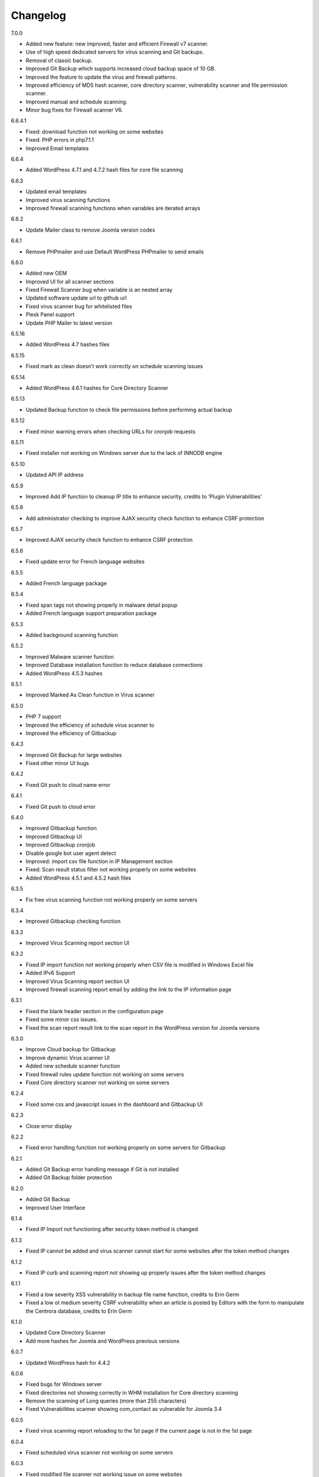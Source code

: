 Changelog
*****************************************

7.0.0

* Added new feature: new improved, faster and efficient Firewall v7 scanner.
* Use of high speed dedicated servers for virus scanning and Git backups.
* Removal of classic backup.
* Improved Git Backup which supports increased cloud backup space of 10 GB.
* Improved the feature to update the virus and firewall patterns.
* Improved efficiency of MD5 hash scanner, core directory scanner, vulnerability scanner and file permission scanner.
* Improved manual and schedule scanning.
* Minor bug fixes for Firewall scanner V6.

6.6.4.1

* Fixed: download function not working on some websites
* Fixed: PHP errors in php7.1.1
* Improved Email templates

6.6.4

* Added WordPress 4.7.1 and 4.7.2 hash files for core file scanning

6.6.3

* Updated email templates
* Improved virus scanning functions
* Improved firewall scanning functions when variables are iterated arrays

6.6.2

* Update Mailer class to remove Joomla version codes

6.6.1

* Remove PHPmailer and use Default WordPress PHPmailer to send emails

6.6.0

* Added new OEM
* Improved UI for all scanner sections
* Fixed Firewall Scanner bug when variable is an nested array
* Updated software update url to github url
* Fixed virus scanner bug for whitelisted files
* Plesk Panel support
* Update PHP Mailer to latest version

6.5.16

* Added WordPress 4.7 hashes files

6.5.15

* Fixed mark as clean doesn’t work correctly on schedule scanning issues

6.5.14

* Added WordPress 4.6.1 hashes for Core Directory Scanner

6.5.13

* Updated Backup function to check file permissions before performing actual backup

6.5.12

* Fixed minor warning errors when checking URLs for cronjob requests

6.5.11

* Fixed installer not working on Windows server due to the lack of INNODB engine

6.5.10

* Updated API IP address

6.5.9

* Improved Add IP function to cleanup IP title to enhance security, credits to ‘Plugin Vulnerabilities’

6.5.8

* Add administrator checking to improve AJAX security check function to enhance CSRF protection

6.5.7

* Improved AJAX security check function to enhance CSRF protection

6.5.6

* Fixed update error for French language websites

6.5.5

* Added French language package

6.5.4

* Fixed span tags not showing properly in malware detail popup
* Added French language support preparation package

6.5.3

* Added background scanning function

6.5.2

* Improved Malware scanner function
* Improved Database installation function to reduce database connections
* Added WordPress 4.5.3 hashes

6.5.1

* Improved Marked As Clean function in Virus scanner

6.5.0

* PHP 7 support
* Improved the efficiency of schedule virus scanner to
* Improved the efficiency of Gitbackup

6.4.3

* Improved Git Backup for large websites
* Fixed other minor UI bugs

6.4.2

* Fixed Git push to cloud name error

6.4.1

* Fixed Git push to cloud error

6.4.0

* Improved Gitbackup function
* Improved Gitbackup UI
* Improved Gitbackup cronjob
* Disable google bot user agent detect
* Improved: import csv file function in IP Management section
* Fixed: Scan result status filter not working properly on some websites
* Added WordPress 4.5.1 and 4.5.2 hash files

6.3.5

* Fix free virus scanning function not working properly on some servers

6.3.4

* Improved Gitbackup checking function

6.3.3

* Improved Virus Scanning report section UI

6.3.2

* Fixed IP import function not working properly when CSV file is modified in Windows Excel file
* Added IPv6 Support
* Improved Virus Scanning report section UI
* Improved firewall scanning report email by adding the link to the IP information page

6.3.1

* Fixed the blank header section in the configuration page
* Fixed some minor css issues.
* Fixed the scan report result link to the scan report in the WordPress version for Joomla versions

6.3.0

* Improve Cloud backup for Gitbackup
* Improve dynamic Virus scanner UI
* Added new schedule scanner function
* Fixed firewall rules update function not working on some servers
* Fixed Core directory scanner not working on some servers

6.2.4

* Fixed some css and javascript issues in the dashboard and Gitbackup UI

6.2.3

* Close error display

6.2.2

* Fixed error handling function not working properly on some servers for Gitbackup

6.2.1

* Added Git Backup error handling message if Git is not installed
* Added Git Backup folder protection

6.2.0

* Added Git Backup
* Improved User Interface

6.1.4

* Fixed IP Import not functioning after security token method is changed

6.1.3

* Fixed IP cannot be added and virus scanner cannot start for some websites after the token method changes

6.1.2

* Fixed IP curb and scanning report not showing up properly issues after the token method changes

6.1.1

* Fixed a low severity XSS vulnerability in backup file name function, credits to Erin Germ
* Fixed a low ot medium severity CSRF vulnerability when an article is posted by Editors with the form to manipulate the Centrora database, credits to Erin Germ

6.1.0

* Updated Core Directory Scanner
* Add more hashes for Joomla and WordPress previous versions

6.0.7

* Updated WordPress hash for 4.4.2

6.0.6

* Fixed bugs for Windows server
* Fixed directories not showing correctly in WHM installation for Core directory scanning
* Remove the scanning of Long queries (more than 255 characters)
* Fixed Vulnerabilities scanner showing com_contact as vulnerable for Joomla 3.4

6.0.5

* Fixed virus scanning report reloading to the 1st page if the current page is not in the 1st page

6.0.4

* Fixed scheduled virus scanner not working on some servers

6.0.3

* Fixed modified file scanner not working issue on some websites
* Fixed virus scanner report csv file not working properly on WordPress websites
* Fixed email template not showing properly when the save button is clicked the from the second time

6.0.2

* Harden the website by adding one rule to prevent remote execution vulnerability
* Fixed PHP notice message for advance firewall scanner
* Add Joomla remote code execution vulnerability protection
* Fixed virus scanner notice warnings
* Add function to block IPs with malicious user agents
* Add function to block IPs with fake google bots
* Updated Email template editing function

6.0.1

* Added more rules in checking malicious user agent
* Removed Google Authentication in Block page when the option is turned off
* Updated mail class
* Fixed configuration setting not saved successfully on some servers

6.0.0

* Added: Brand New Look and feel! – We took valuable feedback from you our customers and revamped the look of Centrora Security. Give it a go, we think you will love it!
* Added: Help text to give users a better understanding of each configuration setting
* Added: Strong Password Enforcement under Firewall configuration settings
* Added: A What’s New section where you can view News of security and other related posts from our own security consultants – learn what you can do to harden your site’s security
* Enhancement: Merge Firewall Configuration Functions
* Enhancement: Improved firewall configuration settings layout – Rearranged & simplified configuration settings
* Enhancement: Reduced duplicate functions under Firewall
* Enhancement: Improved site navigation speed
* Enhancement: Changelog view under what’s new to get details of each release

5.0.8

* Enhancement: Improve file upload function to have better user experience

5.0.7

* Enhancement: Hide errors for all situations
* Enhancement: Add extra protection on data folder

5.0.6

* Fixed: Language file not loaded properly for scheduled virus scanning.

5.0.5

* Fixed: The syntax for OEM version does not work in PHP version 5.3 that caused some websites not working properly
* Added: Administrator URL protection for both WordPress, Joomla and Suite versions
* Added: Security Manager Account management section to add a security manager account to manage Centrora Security
* Enhancement: Enhanced CSS and UI support for OEM partners
* Added: Security warning message in configuration page to enable the Centrora System plugin for Joomla and Suite users
* Bug fixed: Suite version only – fixed errors showing in the administrator menus
* Bug fixed: Suite version only – JFactory not found error when loading the language tags

5.0.4

* Added: Added file upload logging function for premium users
* Enhancement: Enhanced the panel for allowed file extensions for file uploads

5.0.3

* Fixed: Fixed the Firewall checking warning message shows incorrectly when the firewall is turned on

5.0.2

* Enhancement: Improve the virus scanner and scanner report to use stricter patterns to avoid false alerts

5.0.1

* Enhancement: Change the virus scanner to use stricter patterns during the scanning to avoid false alerts

5.0.0

* Added: Brand New Look and feel! – We took valuable feedback from you our customers and revamped the look of Centrora Security. Give it a go, we think you will love it!
* Added: Help text to give users a better understanding of each configuration setting
* Added: Strong Password Enforcement under Firewall configuration settings
* Added: A What’s New section where you can view News of security and other related posts from our own security consultants – learn what you can do to harden your site’s security
* Enhancement: Merge Firewall Configuration Functions
* Enhancement: Improved firewall configuration settings layout – Rearranged & simplified configuration settings
* Enhancement: Reduced duplicate functions under Firewall
* Enhancement: Improved site navigation speed
* Enhancement: Changelog view under what’s new to get details of each release
* Enhancement: Improved Dashboard design (Phase 1) – expect more to come!
* Fixed: Audit page fixes to “Fix” button
* Fixed: Other minor visual bug fixes
* Fixed: Minor JS fixes for data pagination

4.9.4

* Enhancement: improve firewall scanner to avoid an warning error when returning scanning results
* Enhancement: improve virus scanner to detect PHP injection scripts faster

4.9.3

* Fixed: Fixed firewall version not updated when using the Update Signature function
* Fixed: Fixed virus Pattern update was not successful for some servers when using the Update Virus Pattern function

4.9.2

* Enhancement: Improved the returned message after the firewall signature is updated.

4.9.1

* Fixed: Fixed the signature update function in Advance Firewall Panel
* Fixed: Fixed backup panel not showing up properly in some servers with PHP version lower than 5.4
* Fixed: Minor fix for Javascript functions
* Updated: updated the Danish language file

4.9.0

* Added: Add Google Drive backup
* Added: Feature Requests #91: Back up function Offer other Options for Low server memory constraint users
* Added: Support for larger file size uploads (cloud backup)
* Added: Feature Requests #124: Add manual update function in the admin backend
* Added: Feature Requests #167: Add download virus pattern function to virus scanner section
* Enhancement: Improved backup Upload time – Faster More efficient Cloud Backups.
* Enhancement: Split backups for manageable file sizes
* Enhancement: Backup option for timeout constraint servers (during files backup )
* : Improvements #119: Reorganise Menu System for better navigability
* Fix: Scheduled backup function fixes
* Fix: Bugs #85: Creating Backup Zip fails for some users
* Fix: Bugs #127: Premium Subscription multisite login Issues
* Fix: Bugs #161: Email template mass
* Fix: Minor UI fixes
* Fixed: Fixed warning error: “Undefined property: stdClass::$ischecked in fwscanner.php”

4.8.5

* Fixed: Fixed Quarantine file failed issue in Joomla component version

4.8.4

* Fixed: Ban IP page css not loaded properly for some websites

4.8.3

* Fixed: duplicated IP in IP management

4.8.2

* Enhancement: Improved firewall scanner class to remove miscellaneous warning errors
* Enhancement: Improved firewall management codes to avoid duplicated IP showing in the IP management section
* Enhancement: Added variable validation function on backup path variable in backup management section
* Enhancement: Improved Dropbox and One Drive Authentication function

4.8.1

* Fixed: Schedule Tasks hour selector saving the wrong time on the server.
* Added: Added email template restore function.

4.8.0

* Added: New and Improved Schedule Task: Set and forget, get notified,
* Added: Feature Requests #120: Scheduled backup function
* Added: Feature Requests #123: Add Ondrive backup
* Added: Feature Requests #130: WooCommerce Support on Variables Scanner
* Added: Feature Requests #137: ADD OEM Login Page
* Enhancement: Cloud backup folder structure now includes better support for multiple sites backup
* Enhancement: Schedule Scanner minor UI Improvements
* Enhancement: Save backup time of new backups made
* Enhancement: Schedule Task toggle Activate/Deactivate
* Enhancement: Improvements #121: Dashboard Links to Data
* Enhancement: Numerous other minor Enhancements and fixes
* Enhancement: Improvements #126: curb Session: Login Status
* Fixed: Schedule Scanner failed for a few users
* Fixed: Bugs #122: Dashboard popup error, on low resource servers.
* Fixed: Bugs #125: Dropbox Unlink Account Fails to Relink later
* Fixed: Bugs #129: Fix Audit my Site broken actions
* Fixed: Bugs #132: Fix CronJobs Msg: Link for “contact support team” in WP
* Fixed: Bugs #142: Virus Scanner Maximum Database connection saving error
* Fixed: Several minor tweaks and fixes

4.7.1

* Enhancement: Improve the IP Mask function in the Add IP Form
* Fixed: Some whitelisted variables are still being scanned in Basic Firewall
* Fixed: Fixed ‘PhpmailerException’ class redeclaration issue

4.7.0

* Added: Feature Requests #87: Add self unblock support
* Added: Feature Requests #90: OEM user access curb
* Added: Feature Requests #92: Ability to edit alert notification email template
* Enhancement: Improvements #96: For admin to receive emails, adding the domain in the email so the administrator knows which domain the attack is from
* Enhancement: Improvements #97: Add units on traffic map and fix Facebook like box errors
* Enhancement: Improvements #106: Improve the block page layout and design
* Enhancement: Improvements #108: Only send email out when the domains are matched in the attack
* Enhancement: Improvements #115: Log in page improvement and bug fix
* Fixed: Bugs #89: Virus Scanner Cronjob Stops
* Fixed: Bugs #93: Language codes missing in Admin email panel
* Fixed: Bugs #102: IP address not showing correctly when suite installed on Mac
* Fixed: Bugs #109: Windows server support (from Scott)
* Fixed: Bugs #110: Subscription Logout 500 Internal Server Error
* Fixed: Subscription checkout JQuery tag
* Fixed: Various other minor bug fixes and improvements

4.6.2

* Fixed: Fixed Windows server cannot add IP into the database issue – Credits to Scott Berry (www.processingpoint.com) to report this issue
* Fixed: Fixed IP cannot be added into the IP Management panel when there is a 0 on the left side of each part of the IP address

4.6.1

* Enhancement: Improve file permissions and virus scanner custom scanning directory function
* Fixed: Fix premium service page cannot login issue

4.6.0

* Added: Feature Requests #7: Dropbox Backup
* Added: Feature Requests #14: More functions in Scan Report
* Added: Feature Requests #71: Add a filter into the IP management section to filter IPs for specific type of variable
* Added: Feature Requests #84: Add directory tree map into the virus scanner
* Added: Feature Requests #86: Add a function to insert the oem customer id into the Configuration table
* Added: Feature Requests #90: OEM user access curb
* Enhancement: Added the direct access link to the IP address that is reported as spammers by the spammer detection function.
* Enhancement: Improvements #76: Add Subscription modal to the premium service
* Fixed: Bugs #45: Export IP to CSV
* Fixed: Bugs #46: Geo Data progress bar goes beyond 100%
* Fixed: Bugs #69: Foreign Language not showing properly
* Fixed: Bugs #73: Virus scanner cannot complete virus scanning
* Fixed: Bugs #88: Suite Administrator Menu Visual Bug
* Fixed: Bugs #95: Cannot add domains in Administrator Management

4.5.2

* Fixed: fixed ajax action ‘addorder’ and ‘getPaymentAddress’ not added into the ajax library for the subscription controller

4.5.1

* Minor Enhancement: improve new email notification function to increase efficiency
* Minor Enhancement: improve updater to update to 4.5.0

4.5.0

* Fixed: Bugs #15: IP management some flags are missing for some websites
* Fixed: Bugs #53: Fix variable cannot be added to suite / joomla in some websites
* Fixed: Bugs #55: In a specific website website, the variable Whitelist not working
* Fixed: Bugs #56: In a specific website, the OSE Security Suite cannot upgrade to Centrora Security Suite
* Fixed: Bugs#57: In a specific website, user cannot login premium service
* Fixed: Bugs#63: In a specific website, Virus scanner cannot complete virus scanning
* Added: Feature Requests #16: Add an email notification when the backup is completed
* Added: Feature Requests #24: Add One Click fix for file permissions functions
* Added: Feature Requests #44: Add multiple email alert receivers facilities
* Added: Feature Requests #49: Add landing page to show all features for the premium service
* Added: Feature Requests #72: Add database version to ensure smooth database updates
* Added: PDO class activation codes in the php.ini activation section for suite version
* Enhancement: UI #50: Change the one column login UI to two columns UI
* Enhancement: UI #51: Add a button to the activate my premium page to smooth premium service activation
* Fixed: Bugs #15: IP management some flags are missing for some websites
* Fixed: Bugs #53: Fix variable cannot be added to suite / joomla in some websites
* Fixed: Bugs #55: In a specific website website, the variable Whitelist not working
* Fixed: Bugs #56: In a specific website, the OSE Security Suite cannot upgrade to Centrora Security Suite
* Fixed: Bugs#57: In a specific website, user cannot login premium service
* Fixed: Bugs#63: In a specific website, Virus scanner cannot complete virus scanning

4.4.0

* Added: Backup function for database and files for the whole WordPress and Joomla website
* Added: File permission function to change the file permissions of the system
* Added: Added email for the virus scanning cronjob when the scanning is completed
* Fixed: In Windows server, the IP cannot be added into the database
* Fixed: Virus Cronjob cannot be completed in some servers

4.3.8

* Fixed: Scanning specific path not working properly on some servers

4.3.7

* Enhancement: adjusted maximum threshold function to block an IP address so it will block the IP once it exceeds the threshold instead of blocking the IP in the next time
* Added: Added single thread scanning function so the scanning can be performed on some servers with strict database connection requirements.
* Added: Backup, Clean, Delete function in scanning report
* Fixed: Scanning specific path not working properly on some servers
* Fixed: Fixed Autoloader not working when the firewall is activated globally in the php environment where local php configuration is not allowed

4.3.6

* Enhancement: Improved virus scanner
* Added: Added CURL method to download the update package
* Added: Added Backup, Clean, Backup Clean function for virus scanning report
* Added: Added Activation with Activation code function for premium services

4.3.5

* Added: Added highlight of the virus scanner report
* Enhancement: Enhance the firewall function to ignore json format request variables

4.3.4

* Enhancement: Forced display_errors to be disabled when running the Centrora Firewall for all instances
* Enhancement: MainWP Extension to support some commercial MainWP addons

4.3.3

* Enhancement: Improved MainWP Extension so it checks if the extension is enabled in the Child websites

4.3.2

* Enhancement: Changed MainWP Class loaded inside wordpress backend

4.3.1

* Enhancement: Improved virus scanner so it can scan a larger amount of files in the system
* Enhancement: Improved virus scanner for cronjob virus scanning functions
* Enhancement: Minor CSS style improvement to enhance the UI
* Added: Added MainWP Extensions Support
Fixed: Fixed the Composer class has been declared in some Joomla websites

4.3.0

* Enhancement: Improved user interface
* Added: Cron job for virus scanning (automatic daily virus scanning)

4.2.2

* Enhancement: Separate the Firewall Configuration Page and the Firewall Rules Fine-tuning page
* Enhancement: Added explanations of each ruleset in the basic firewall to let customers know more about the how Centrora Security

4.2.1

* Fixed: Custom Ban Page cannot be saved successfully on some servers.
* Added: Added version check and plugin update function

4.2.0

* Fixed: Mailer not sending email correctly when SMTP is on
* Fixed: Login panel not working when in Security Suite mode for Joomla websites
* Added: Added Custom Redirection function for users who has a custom ban page
* Fixed: Fixed Warning Errors in Anti-Spamming function
* Fixed: Fixed the email notification being sent even the Configuration Option ‘Receive Centrora Firewall / SafeBrowsing Update Email’ is set to Off

4.1.8

* Fixed: Fixed warning error reported by AlanP57: Undefined index: option in wp-content/plugins/ose-firewall/vendor/oseframework/wordpress.php on line 50

4.1.7

* Enhancement: Further Improved Anti-Spam function for registration form which blocks the spammer directly

4.1.6

* Added: Added Anti-Spam function for registration form

4.1.5

* Fixed: Fixed Configuration Window being covered by the left administrator menu in WordPress CMS – Credits to Tina Granzo (www.citybeautifuldesign.com)
* Fixed: Fixed typo error in Virus Scanner panel – Credits to Tina Granzo (www.citybeautifuldesign.com)
* Fixed: Fixed typo error in .htaccess activation codes
* Enhancement: Further Improved Alert Email

4.1.4

* Improved: Improved Alert Email
* Fixed: Fixed Virus Scanner cannot be loaded in Google Chrome in some servers

4.1.3

* Improved: Further Improve virus scanner to avoid server timeout issue for some resources limited servers

4.1.2

* Improved: Improve virus scanner to avoid server timeout issue for some resources limited servers

4.1.1

* Improved: Improve respond actions for virus scanner to handle network error
* Improved: Added restrictions on SQL user connection for Virus scanner, so it will queue until the connection is released to avoid heavy mysql server load
* Improved: Improved language tags in the virus scanner
* Improved: Improved Development mode detection function to avoid errors for some servers

4.1.0

* Added: Added rule to protect WordPress Admin Ajax file being attacked by LFI attack
* Improved: Improved Dashboard layout

4.0.9

* Improved: Improved security badge widget
* Added: Added Badge Status Checking in Audit panel

4.0.8

* Added: Added Safe Browsing Checking Information table in Audit panel
* Added: Affiliate Tracking Code Input Form in Audit Panel
* Fixed: Administrator email address not show up correctly in Firewall Configuration form.

4.0.7

* Added: Added System Pre-requisites check before framework is loaded

4.0.6

* Added: Add debug mode to avoid exception handler catch global errors

4.0.5

* Enhancement: Improve javascript for account validation function in the login panel

4.0.4

* Fixed: Fixed dashboard not Javascript function not correctly in Google Chrome version 39.0.2171.65
* Fixed: Fixed Google 2-Step Verification Configuration not showing correctly in version 4.0

4.0.3

* Enhancement: Improved scanning class to harden protection and avoid IP spoofing
* Enhancement: Improved dashboard section to avoid CSRF attack
* Fixed: Fixed error warning for WordPress website with lower version

4.0.2

* Added: Added PHP version to check ensure the PHP version (5.3.0) requirement is fulfilled.

4.0.1

* Fixed: Account action not loaded properly in My Premium Service Panel

4.0.0

* Enhancement: Completely rewrite User Interface which is fully responsive
* Enhancement: Completely rewrite framework to reduce database connection and memory usage
* Enhancement: Completely rewrite framework to enhance efficiency in detecting hacking attempts
* Enhancement: New virus scanning architect to simultaneously scan all types of viruses in the server which makes the scanning faster and consume less CPU sources

3.8.4

* Fixed: Fixed incorrect database export download link issue

3.8.3

* Fixed: Fixed database export download link returns 0 issue.
* Enhancement: Enhance the virus scanning function to ignore the parent path of scanning path

3.8.2

* Fixed: Fixed a bug caused by the conflict setting in Country blocking and Basic Firewall configuration

3.8.1

* Fixed: Fixed database table cannot be created in WordPress4.0
* Fixed: Fixed database table cannot be created (duplicate key error) when the database of the WordPress installation is shared with other WordPress installation

3.8.0

* Fixed: Fixed session error when the WordPress is integrating with Magento
* Enhancement: Improved virus scanner class to avoid multiple process being created
* Added: Added dropbox backup function in backup section

3.7.2

* Fixed: Fixed the ip2long function overflow issue for 32bit servers
* Enhancement: Improved the manage IP javascript functions

3.7.1

* Added: Added Custom Scanning Path in Virus Scanning section

3.7.0

* Added: Added Export IP function in the IP Management Section
* Enhancement: Add page size and sorting filters in the country section

3.6.6

* Enhancement: Improve database class to reduce database connections
* Enhancement: Improve backup page interface
* Enhancement: Improve Converter function to work with array variables
* Enhancement: Improve IP block function to fit with the scanning result in SQL Inject Me Firefox Addon

3.6.5

* Enhancement: Improve the IP Management Grid so the title and IPs can be copied
* Enhancement: Added Schedule Virus Scanning function for Premium service users

3.6.4

* Fixed: Fixed virus version not showing correctly issue in the Virus Scanning section

3.6.3

* Enhancement: Added advanced virus patterns in virus scanning section

3.6.2

* Enhancement: Added the page size alternation field in the IP management panel
* Enhancement: Added the function to close the SafeBrowsing window
* Enhancement: Added the data reload function for the order ascending / descending field
* Enhancement: Improved the javascript to be compatible with the https protocol
* Enhancement: Improved the variable filter function for Advanced Firewall function

3.6.1

* Enhancement: Added sorting filter and page size field in the IP Management Panel
* Enhancement: Added database object closure in the firewall scanning object to reduce redundant database connections
* Enhancement: Updated Advanced Firewall Version

3.6.0

* Fixed: Fixed the Daily Audit Report not sending out on some servers bug
* Enhancement: Added PHP Configuration Audit in Daily Audit Report

3.5.9

* Fixed: Fixed the Basic Rule title not showing correctly in the basic firewall rules section
* Enhancement: Improved the receive Centrora Firewall email function for premium service
* Enhancement: Improved the convertVariables function to convert variables when they are array
* Enhancement: Added the check Database ready function to the badge widget to avoid errors
* Enhancement: Added the PHP configuration checking in the Daily Audit Report
* Enhancement: Added PHP security enhancement function in the configuration section

3.5.8

* Fixed: Fixed the index undefined warning error in the getDisableFunctions function in Audit class

3.5.7

* Enhancement: Updated the email function to reduce duplicated emails being sent when an attack is found
* Enhancement: Updated all files to add ‘Direct access denied’ function to enhance security
* Enhancement: Extended the time difference for the safe browsing status checking
* Fixed: No sender information in the alert email when attack is detected
* Added: Added the Change All Country function into the Country Block page
* Added: Added the receive Centrora Firewall email option in the scanning configuration
* Fixed: Fixed the multiple countries status change function not working correctly in Country Block Page.
* Enhancement: Improved Scanning Configuration layout
* Added: Added PHP Configuration Auditing function to enhance overall security

3.5.6

* Fixed: Fixed configuration page not showing correctly on non-English websites
* Fixed: Fixed records cannot be deleted issues in Admin-Email Mapping section

3.5.5

* Added: Added API Configuration View in Configuration section.

3.5.4

* Added: Added option to turn on and off Daily Audit report
* Updated: Updated the firewall rules version
* Fixed: Fixed a minor warning bug in the installer for checking country database
* Fixed: Fixed a minor warning bug in the getSafeBrowsingStatus function in the Audit class
* Enhancement: Improved the virus scanning function to reduce overall memory usage
* Enhancement: Improved Configuration model to avoid warning errors in PHP strict mode
* Enhancement: Improved CountryBlock model to avoid warning errors in PHP strict mode
* Enhancement: Improved CountryBlock class to reduce duplicated download of SQL files if it has been downloaded
* Enhancement: Improved Variable function to work with both Joomla and WordPress
* Enhancement: Improved ClamD class to avoid warning errors in PHP strict mode
* Enhancement: Improved Firewall Statistics class to work with both Joomla and WordPress
* Enhancement: Improved getSafeBrowsingStatus function to avoid warning errors in PHP strict mode
* Removed: API Key in configuration section depreciated since this version.

3.5.3

* Fixed: Remove old url and Update url links in the firewall badge
* Added: Added safebrowsing checkup function in dashboard
* Updated: Updated the remote login class to allow automatic status update for premium service users
* Fixed: Fixed development mode auditing function bug

3.5.2

* Fixed: Removed WordPress version in the signature checking function in the audit class
* Fixed: Minor bug: the getConfiguration by type function has an error in the SQL query in the statistic class
* Enhancement: Added Subscription plans and enhanced checkout procedure in advanced firewall setting section

3.5.1

* Fixed: Blank Dashboard page due to table not installed
* Added: Added daily audit report to inform administrators about the status of the security status of the website.

3.5.0

* Added: Added the Get Advance Firewall Rules function into the Advance Firewall Dashboard
* Added: Added the daily automatic update of firewall rules in the advanced firewall section
* Added: Added the daily automatic update notification for firewall rules in order to notify administrators about the updates
* Fixed: Wrong help link in the scanning report page

3.4.2

* Added: Add back API field in the configuration section for some users to test the API function.

3.4.1

* Updated: Update the Local File Inclusion rule to reduce false alert

3.4.0

* Fixed: Removed views from the database that caused the database backup and restore interruption
* Enhancement: Updated database uninstallation function to clear all Centrora tables

3.3.1

* Fixed: On some servers, the virus type table interrupts the installation process
* Fixed: Token missed in the database uninstallation page.

3.3.0

* Security Enhancement: Anti-CSRF checking for all admin tasks, credits to Juan Manuel Fernández (juanma@quantika14.com)

3.2.1

* Added: Pattern and Pattern ID in Scanning Report

3.2.0

* Removed: Advanced Firewall setting panel
* Removed: Advanced Firewall checking in Dashboard Panel
* Fixed: Google Authenticator function keeps showing disabled even it is enabled in Dashboard
* Added: Country Blocking Panel and Download function
* Added: ClamAV integration into the Virus Scanning Function

3.1.3

* Fixed: IP cannot be deleted in the IP Management Panel

3.1.2

* Removed: Removed the installation of views in the database
* Fixed: Fixed the configuration cannot be saved in windows server
* Fixed: Fixed virus scanner cannot work on Windows server
* Added: Change username for the ‘admin’ account in Dashboard

3.1.1

* Enhancement: Change some wording in the dashboard to clarify the meaning of the menus
* Enhancement: Add ‘fix it’ button at the end of every warning bar.

3.1.0

* Enhancement: Enhance dashboard layout
* Enhancement: Removed unnecessary database connections
* Added: About page to show all short links to the pages in the plugin
* Enhancement: Change the remote login function to fit Centrora Panel 1.0.7

3.0.7

* Enhancement: Use the default WordPress Contact email address in the ban page instead of the default value created in the Centrora SQL file
* Removed: removed the duplicated createTable.sql file in the data folder

3.0.6

* Fixed: On some servers, the auto loader function cause blank screen.
* Fixed: On some servers, the PDO connection exceeds the maximum number of connection configured in MySQL setting. Adding datanbase connection closing codes to resolve it.

3.0.5

* Enhancement: Added the version number in the dashboard
* Enhancement: Updated the remoteLogin class to work with Centrora Panel 1.0.5
* Fixed: On some websites, the administrator's email cannot show up in the Admin-Email Mapping Panel

3.0.4

* Fixed: On some websites, the checking of Development mode causes a blank screen
* Fixed: Missing closing tag for the warning message for development checking
* Enhancement: Warning message style improved
* Enhancement: Clarified warning message for the advance firewall setting

3.0.3

* Fixed: On some websites, the administrator's email cannot show up in the Admin-Email Mapping Panel
* Fixed: Ajax class missed the ORequest Class when Centrora Panel calls the functions in the class
* Enhancement: Added a function to check if allow_url_fopen is turned on for a website
* Enhancement: Added a function to check if Development mode is turned on for the website
* Enhancement: Added a function to check if the advanced firewall setting is turned on for the website
* Enhancement: Removed duplicated ‘Advanced Firewall’ field in the scanning configuration panel

3.0.2

* Enhancement: Improved Dashboard Layout to have more user friendly navigation
* Enhancement: Improved Configuration Layout to have clearer navigation for functions like advanced firewall setting, country block and Google Authenticator
* Enhancement: Checked if the user has used other Google Authenticator plugin than Centrora Google Authenticator before loading the Google Authenticator plugin
* Enhancement: Remove the permission denied message for Country Block Page

3.0.1

* Enhancement: Removed the secret word wording from scanning configuration page
* New: Added Advance Firewall Setting function

3.0.0

* Enhancement: Improved Backend User Interface
* Enhancement: Re-designed Virus Scanning Engine, virus scanner is now 20x faster
* Enhancement: Improved Backend User Interface
* New: Added Database Backup function
* New: Central Security Management Integration with Centrora Panel
* New: Added File Upload Scanning function
* New: Added Google Authenticator (2 step authentication) function

2.2.6

* Fixed: temporarily fix the admin-email mapping not being able to fix in Google Chrome browser
* Fixed: fixed the ‘Constant OSEAPPDIR already defined’ error
* Enhancement: Enhance the YiiBase library to avoid open_basedir curb for the library autoload function

2.2.5

* Fixed: further fix for some websites the administrator lists cannot be shown in the Admin-Email Mapping section.

2.2.4

* Fixed: admin-email mapping delete function not working in some servers because the JSON encoded ID value is escaped
* Fixed: admin-email mapping add linkage function showing incorrect return message even the linkage was added successfully

2.2.3

* Fixed the admin-email mapping controller for the incorrect return messages for the Ajax message box.

2.2.2

* Fixed some websites the administrator lists cannot be shown in the Admin-Email Mapping section.

2.2.1

* Enhancement: Remove the HTML Purifier auto register function in order to solve the 500 error issue in some server.

2.2.0

* Enhancement: Added menu bar into the curb panel for easy navigation
* Enhancement: Improved firewall statistic library to reduce PHP warning errors
* Enhancement: Improved virus scanner library to reduce PHP warning errors
* Enhancement: Improved oseAjax class to support Joomla CMS
* Enhancement: Improved oseDatabase class to support Joomla CMS
* Enhancement: Improved oseEmail class to support Joomla CMS
* Enhancement: Improved oseInstaller class to support Joomla CMS
* Enhancement: Improved oseRequest class to support Joomla CMS

2.1.4

* Enhancement: Improved Germany Language Translation. Credits to Alexander Pfabel
* Enhancement: Added the debug mode option in the configuration panel to turn off error displaying function in the frontend. Credits to Wombat

2.1.3

* Enhancement: Added the function to check if the curl_exec is enabled for a hosting account, if so, the Stop Forum Spam function will be disabled.
* Enhancement: Improve the backend css file to adjust the font-size to match default wordpress font-size. Credits to Alexander Pfabel
* Enhancement: Improve the badge seal layout and background images

2.1.2

* Enhancement: Added Germany Support – credits to: German translation by Alexander Pfabel (http://alexander.pfabel.de)
* Fixed no data issue in Admin Email Mapping config page, Credits to shadowood, and itpixie
* Enhancement: make the Admin Email Mapping Editing window closable

2.1.1

* Add back i18n multiple language solution library, some environment requires this. Credits to joedeagnon

2.1.0

* Significantly reduce package size
* Fixed Class ‘CHtmlPurifier’ not found error during database creation section. Credits to mikeotgaar
* Fixed wrong warning message shown in Variables management. Credits to shadowood, and kamill
* Fixed Virus Scanner Panel: no progression bar during scan. Credits to shadowood
* Fixed Virus Scanner Panel: no progression bar during scan. Credits to shadowood
* Fixed incorrect format for option ‘File Extensions’ in the virus scan config page. Credits to shadowood
* Fixed incorrect sizing for scan file size box. Credits to shadowood
* Enhancement: remove GeoIP database tables requirements, significantly reducing Database size. . Credits to shadowood

2.0.2

* Remove Secret Word Descriptions
* Fixed non-English website not able to load javascript language files issues

2.0.1

* Fixed Badge update issue
* Fixed Virus database update issue
* Fixed Database keeps display not ready issue

2.0.0

* Improved front-end protect seal showing function
* Rewrite the whole plugin to implement the MVC structure

1.6.4

* Improved front-end protect seal showing function
* Improved front-end protect seal CSS style

1.6.3

* Fixed the log table not created properly issues on some servers

1.6.2

* Fixed a typo in the security seal

1.6.1

* Updated Chinese and Germany languages, credits to Mr Alexander Pfabel
* Fixed the Class ‘osewpScanEngine’ not found issue for some servers

1.6.0

* Added Stop Forum Spam Anti-spamming checking, keep your blog spam free
* Added Security Protection Badge, shows the confidence of your website security to your clients
* Added the logs of virus scanning to show the scanning records in the security protection badge

1.5.4

* Removed duplicated menus as suggested by Lime Canvas (https://wordpress.org/support/profile/limecanvas)
* Fixed the issue where OSE Firewall Settings links are appended to all plugins links section (credits to Lime Canvas https://wordpress.org/support/profile/limecanvas)
* Fixed the wpdb undefined issue when initializing file list into the database

1.5.3

* Updated the codes to make it work with multiple websites (credits to scottnath, https://wordpress.org/support/profile/scottnath)
* Improved function to check admin accounts
* Fixed PHP warning errors for undefined OSE Firewall setting variables

1.5.2

* Updated Chinese and Germany languages, credits to Mr Alexander Pfabel

1.5.1

* Fixed back-end admin menu causing warning message issues (reported by mike http://www.graphicline.co.za/ and Alan https://wordpress.org/support/profile/alanpae, AlanP57 https://wordpress.org/support/profile/alanp57)
* Fixed language file loading error issue (credits to scottnath, https://wordpress.org/support/profile/scottnath)
* Fixed redirection function error issue reported by numzi https://wordpress.org/support/profile/nunzi
* Avoid scanning back-end blog post action to avoid false alerts with javascript codes inserted in to blog posts (thanks for the report by Alexander https://wordpress.org/support/profile/herzwacht and

1.5.0

* Added four protection modes: OSE Firewall only, OSE Security Suite only, OSE Firewall plus OSE Security Suite and Development mode (protection temporarily turned off)
* Added a server IP field to avoid false alerts due to empty user agent
* Fixed the field ‘Detect Directory Traversal’ not being saved properly issue
* Added custom banning message field and custom banning message function
* Enhance OSE Banning page appearance
* Enhance Javascript injection detection pattern to avoid false alerts
* Added OSE Virus / Malicious codes scanning function

1.0.2

* Added Germany Translation language
* Added the maximum tolerance parameter, so the attacker will be blocked automatically after X times of attack

1.0.1

* Added French Translation language

1.0.0

* Initial release